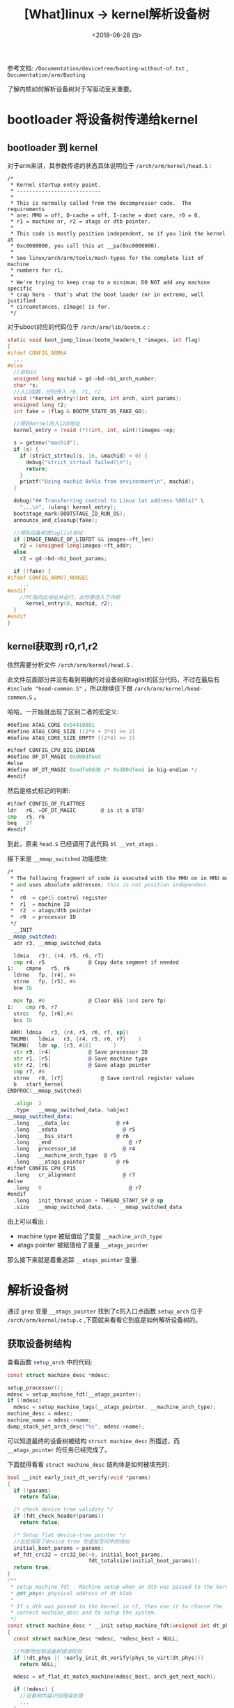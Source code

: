 #+TITLE: [What]linux -> kernel解析设备树
#+DATE:  <2018-06-28 四> 
#+TAGS: driver
#+LAYOUT: post 
#+CATEGORIES: linux, driver, devicetree
#+NAME: <linux_driver_devicetree_source.org>
#+OPTIONS: ^:nil 
#+OPTIONS: ^:{}


参考文档: =/Documentation/devicetree/booting-without-of.txt= , =Documentation/arm/Booting=

了解内核如何解析设备树对于写驱动至关重要。
#+BEGIN_HTML
<!--more-->
#+END_HTML
* bootloader 将设备树传递给kernel
** bootloader 到 kernel
对于arm来讲，其参数传递的状态具体说明位于 =/arch/arm/kernel/head.S= :
#+BEGIN_EXAMPLE
  /*
   ,* Kernel startup entry point.
   ,* ---------------------------
   ,*
   ,* This is normally called from the decompressor code.  The requirements
   ,* are: MMU = off, D-cache = off, I-cache = dont care, r0 = 0,
   ,* r1 = machine nr, r2 = atags or dtb pointer.
   ,*
   ,* This code is mostly position independent, so if you link the kernel at
   ,* 0xc0008000, you call this at __pa(0xc0008000).
   ,*
   ,* See linux/arch/arm/tools/mach-types for the complete list of machine
   ,* numbers for r1.
   ,*
   ,* We're trying to keep crap to a minimum; DO NOT add any machine specific
   ,* crap here - that's what the boot loader (or in extreme, well justified
   ,* circumstances, zImage) is for.
   ,*/
#+END_EXAMPLE
对于uboot对应的代码位于 =/arch/arm/lib/bootm.c= :
#+BEGIN_SRC c
  static void boot_jump_linux(bootm_headers_t *images, int flag)
  {
  #ifdef CONFIG_ARM64
    ...
  #else
    //目标id
    unsigned long machid = gd->bd->bi_arch_number;
    char *s;
    //入口函数，分别传入 r0, r1, r2
    void (*kernel_entry)(int zero, int arch, uint params);
    unsigned long r2;
    int fake = (flag & BOOTM_STATE_OS_FAKE_GO);

    //得到kernel的入口点地址
    kernel_entry = (void (*)(int, int, uint))images->ep;

    s = getenv("machid");
    if (s) {
      if (strict_strtoul(s, 16, &machid) < 0) {
        debug("strict_strtoul failed!\n");
        return;
      }
      printf("Using machid 0x%lx from environment\n", machid);
    }

    debug("## Transferring control to Linux (at address %08lx)" \
      "...\n", (ulong) kernel_entry);
    bootstage_mark(BOOTSTAGE_ID_RUN_OS);
    announce_and_cleanup(fake);

    //得到设备树或taglist地址
    if (IMAGE_ENABLE_OF_LIBFDT && images->ft_len)
      r2 = (unsigned long)images->ft_addr;
    else
      r2 = gd->bd->bi_boot_params;

    if (!fake) {
  #ifdef CONFIG_ARMV7_NONSEC
      ...
  #endif
      //PC指向此地址并运行，此时便进入了内核
        kernel_entry(0, machid, r2);
    }
  #endif
  }
#+END_SRC
** kernel获取到 r0,r1,r2
依然需要分析文件 =/arch/arm/kernel/head.S= .

此文件前面部分并没有看到明确的对设备树和taglist的区分代码，不过在最后有 =#include "head-common.S"= ，所以继续往下跟 =/arch/arm/kernel/head-common.S= 。

哈哈，一开始就出现了区别二者的宏定义:
#+BEGIN_SRC asm
  #define ATAG_CORE 0x54410001
  #define ATAG_CORE_SIZE ((2*4 + 3*4) >> 2)
  #define ATAG_CORE_SIZE_EMPTY ((2*4) >> 2)

  #ifdef CONFIG_CPU_BIG_ENDIAN
  #define OF_DT_MAGIC 0xd00dfeed
  #else
  #define OF_DT_MAGIC 0xedfe0dd0 /* 0xd00dfeed in big-endian */
  #endif
#+END_SRC
然后是格式标记的判断:
#+BEGIN_SRC asm
  #ifdef CONFIG_OF_FLATTREE
  ldr	r6, =OF_DT_MAGIC		@ is it a DTB?
  cmp	r5, r6
  beq	2f
  #endif
#+END_SRC
到此，原来 =head.S= 已经调用了此代码 =bl	__vet_atags= .

接下来是 =__mmap_switched= 功能模块:
#+BEGIN_SRC asm
  /*
   ,* The following fragment of code is executed with the MMU on in MMU mode,
   ,* and uses absolute addresses; this is not position independent.
   ,*
   ,*  r0  = cp#15 control register
   ,*  r1  = machine ID
   ,*  r2  = atags/dtb pointer
   ,*  r9  = processor ID
   ,*/
    __INIT
  __mmap_switched:
    adr	r3, __mmap_switched_data

    ldmia	r3!, {r4, r5, r6, r7}
    cmp	r4, r5				@ Copy data segment if needed
  1:	cmpne	r5, r6
    ldrne	fp, [r4], #4
    strne	fp, [r5], #4
    bne	1b

    mov	fp, #0				@ Clear BSS (and zero fp)
  1:	cmp	r6, r7
    strcc	fp, [r6],#4
    bcc	1b

   ARM(	ldmia	r3, {r4, r5, r6, r7, sp})
   THUMB(	ldmia	r3, {r4, r5, r6, r7}	)
   THUMB(	ldr	sp, [r3, #16]		)
    str	r9, [r4]			@ Save processor ID
    str	r1, [r5]			@ Save machine type
    str	r2, [r6]			@ Save atags pointer
    cmp	r7, #0
    strne	r0, [r7]			@ Save control register values
    b	start_kernel
  ENDPROC(__mmap_switched)

    .align	2
    .type	__mmap_switched_data, %object
  __mmap_switched_data:
    .long	__data_loc			     @ r4
    .long	_sdata				       @ r5
    .long	__bss_start			     @ r6
    .long	_end				         @ r7
    .long	processor_id			   @ r4
    .long	__machine_arch_type	 @ r5
    .long	__atags_pointer			 @ r6
  #ifdef CONFIG_CPU_CP15
    .long	cr_alignment			   @ r7
  #else
    .long	0				             @ r7
  #endif
    .long	init_thread_union + THREAD_START_SP @ sp
    .size	__mmap_switched_data, . - __mmap_switched_data
#+END_SRC
由上可以看出 :
- machine type 被赋值给了变量 =__machine_arch_type=
- atags pointer 被赋值给了变量 =__atags_pointer= 

那么接下来就是着重追踪 =__atags_pointer= 变量.

* 解析设备树
通过 =grep= 变量 =__atags_pointer= 找到了c的入口点函数 =setup_arch= 位于 =/arch/arm/kernel/setup.c= ,下面就来看看它到底是如何解析设备树的。
** 获取设备树结构
查看函数 =setup_arch= 中的代码:
#+BEGIN_SRC c
  const struct machine_desc *mdesc;

  setup_processor();
  mdesc = setup_machine_fdt(__atags_pointer);
  if (!mdesc)
    mdesc = setup_machine_tags(__atags_pointer, __machine_arch_type);
  machine_desc = mdesc;
  machine_name = mdesc->name;
  dump_stack_set_arch_desc("%s", mdesc->name);
#+END_SRC
可以知道最终的设备树被结构 =struct machine_desc= 所描述，而 =__atags_pointer= 的任务已经完成了。

下面就得看看 =struct machine_desc= 结构体是如何被填充的:
#+BEGIN_SRC c
  bool __init early_init_dt_verify(void *params)
  {
    if (!params)
      return false;

    /* check device tree validity */
    if (fdt_check_header(params))
      return false;

    /* Setup flat device-tree pointer */
    //此处保存了device tree 在虚拟空间中的地址
    initial_boot_params = params;
    of_fdt_crc32 = crc32_be(~0, initial_boot_params,
                            fdt_totalsize(initial_boot_params));
    return true;
  }
  /**
   ,* setup_machine_fdt - Machine setup when an dtb was passed to the kernel
   ,* @dt_phys: physical address of dt blob
   ,*
   ,* If a dtb was passed to the kernel in r2, then use it to choose the
   ,* correct machine_desc and to setup the system.
   ,*/
  const struct machine_desc * __init setup_machine_fdt(unsigned int dt_phys)
  {
    const struct machine_desc *mdesc, *mdesc_best = NULL;

    //判断地址和设备树错误校验
    if (!dt_phys || !early_init_dt_verify(phys_to_virt(dt_phys)))
      return NULL;

    mdesc = of_flat_dt_match_machine(mdesc_best, arch_get_next_mach);

    if (!mdesc) {
      //设备树内容识别错误处理
      ...
    }

    /* We really don't want to do this, but sometimes firmware provides buggy data */
    if (mdesc->dt_fixup)
      mdesc->dt_fixup();

    early_init_dt_scan_nodes();

    /* Change machine number to match the mdesc we're using */
    __machine_arch_type = mdesc->nr;

    return mdesc;
  }

  /**
   ,* of_flat_dt_match_machine - Iterate match tables to find matching machine.
   ,*
   ,* @default_match: A machine specific ptr to return in case of no match.
   ,* @get_next_compat: callback function to return next compatible match table.
   ,*
   ,* Iterate through machine match tables to find the best match for the machine
   ,* compatible string in the FDT.
   ,*/
  const void * __init of_flat_dt_match_machine(const void *default_match,
      const void * (*get_next_compat)(const char * const**))
  {
    const void *data = NULL;
    const void *best_data = default_match;
    const char *const *compat;
    unsigned long dt_root;
    unsigned int best_score = ~1, score = 0;

    dt_root = of_get_flat_dt_root();
    //获取一个machine描述字符串
    while ((data = get_next_compat(&compat))) {
      //进行匹配比较，匹配得越直接，score越低
      score = of_flat_dt_match(dt_root, compat);
      if (score > 0 && score < best_score) {
        best_data = data;
        best_score = score;
      }
    }
    //如果都已经搜寻到列表尾还没有找到匹配数据，则打印警告
    if (!best_data) {
      const char *prop;
      int size;

      pr_err("\n unrecognized device tree list:\n[ ");

      prop = of_get_flat_dt_prop(dt_root, "compatible", &size);
      if (prop) {
        while (size > 0) {
          printk("'%s' ", prop);
          size -= strlen(prop) + 1;
          prop += strlen(prop) + 1;
        }
      }
      printk("]\n\n");
      return NULL;
    }

    //在终端输出设备树中的 "model" 属性值
    pr_info("Machine model: %s\n", of_flat_dt_get_machine_name());

    return best_data;
  }
#+END_SRC
*** 在machine中查找匹配
获取一个machine的compatible字符串是使用下面的函数:
#+BEGIN_SRC c
  static const void * __init arch_get_next_mach(const char *const **match)
  {
    static const struct machine_desc *mdesc = __arch_info_begin;
    const struct machine_desc *m = mdesc;

    if (m >= __arch_info_end)
      return NULL;

    mdesc++;
    ,*match = m->dt_compat;
    return m;
  }
#+END_SRC
其中 =__arch_info_begin= 和 =__arch_info_end= 在链接脚本中定义:
#+BEGIN_EXAMPLE
  .init.arch.info : {
    __arch_info_begin = .;
    ,*(.arch.info.init)
    __arch_info_end = .;
  }
#+END_EXAMPLE
可以看出，只要将代码限定在 =.arch.info.init= 段中，就会被遍历到，实现的宏为:
#+BEGIN_SRC c
  #define DT_MACHINE_START(_name, _namestr)               \
    static const struct machine_desc __mach_desc_##_name	\
    __used                                                \
    __attribute__((__section__(".arch.info.init"))) = {   \
      .nr		= ~0,                                         \
      .name		= _namestr,

  #define MACHINE_END                             \
    };
#+END_SRC
比如zynq中的定义为:
#+BEGIN_SRC c
  static const char * const zynq_dt_match[] = {
    "xlnx,zynq-7000",
    NULL
  };

  DT_MACHINE_START(XILINX_EP107, "Xilinx Zynq Platform")
  /* 64KB way size, 8-way associativity, parity disabled */
    .l2c_aux_val    = 0x00400000,
    .l2c_aux_mask	= 0xffbfffff,
    .smp		= smp_ops(zynq_smp_ops),
    .map_io		= zynq_map_io,
    .init_irq	= zynq_irq_init,
    .init_machine	= zynq_init_machine,
    .init_late	= zynq_init_late,
    .init_time	= zynq_timer_init,
    .dt_compat	= zynq_dt_match,
    .reserve	= zynq_memory_init,
    MACHINE_END
#+END_SRC
于此同时，设备树中的machine compatible 为 :
#+BEGIN_EXAMPLE
  compatible = "xlnx,zynq-7000";
#+END_EXAMPLE

通过匹配就可以找出对应的 =struct machine_desc= ,也就可以找到对于当前machine的初始化回调函数了。
*** 获取启动参数
设备树结构中，通过 =chosen= 节点来传递启动参数已及一些配置命令，关于这些配置参数的详细描述位于文档 =/Documentation/kernel-parameters.txt=

在函数 =setup_arch()= 中调用了解析设备树函数 =unflatten_device_tree()= :
#+BEGIN_SRC c
  /**
   ,* unflatten_device_tree - create tree of device_nodes from flat blob
   ,*
   ,* unflattens the device-tree passed by the firmware, creating the
   ,* tree of struct device_node. It also fills the "name" and "type"
   ,* pointers of the nodes so the normal device-tree walking functions
   ,* can be used.
   ,*/
  /**
   ,* @brief 此函数将设备树以 struct device_node 的形式树形化的表示
   ,*/
  void __init unflatten_device_tree(void)
  {
    __unflatten_device_tree(initial_boot_params, &of_root,
                            early_init_dt_alloc_memory_arch);

    /* Get pointer to "/chosen" and "/aliases" nodes for use everywhere */
    of_alias_scan(early_init_dt_alloc_memory_arch);
  }
#+END_SRC
目前首先关注启动参数的获取:
#+BEGIN_SRC c
  /**
   ,* of_alias_scan - Scan all properties of the 'aliases' node
   ,*
   ,* The function scans all the properties of the 'aliases' node and populates
   ,* the global lookup table with the properties.  It returns the
   ,* number of alias properties found, or an error code in case of failure.
   ,*
   ,* @dt_alloc:	An allocator that provides a virtual address to memory
   ,*		for storing the resulting tree
   ,*/
  void of_alias_scan(void * (*dt_alloc)(u64 size, u64 align))
  {
    struct property *pp;

    of_aliases = of_find_node_by_path("/aliases");
    of_chosen = of_find_node_by_path("/chosen");
    if (of_chosen == NULL)
      of_chosen = of_find_node_by_path("/chosen@0");

    if (of_chosen) {
      //此处主要是获取标准输出的配置
      /* linux,stdout-path and /aliases/stdout are for legacy compatibility */
      const char *name = of_get_property(of_chosen, "stdout-path", NULL);
      if (!name)
        name = of_get_property(of_chosen, "linux,stdout-path", NULL);
      if (IS_ENABLED(CONFIG_PPC) && !name)
        name = of_get_property(of_aliases, "stdout", NULL);
      if (name)
        of_stdout = of_find_node_opts_by_path(name, &of_stdout_options);
    }

    if (!of_aliases)
      return;

    ...
  }
#+END_SRC
在这里只有标准输入，那比较重要的 =bootargs= 在哪里呢?
原来还是在之前的 =setup_machine_fdt()= 函数中调用了 =early_init_dt_scan_nodes()= 函数:
#+BEGIN_SRC c
  void __init early_init_dt_scan_nodes(void)
  {
    /* Retrieve various information from the /chosen node */
    //获取chosen中的bootargs设置，保存于boot_command_line中
    //另外跟进函数也会发现其内部还会获取 linux,initrd-start,linux,initrd-end 设置
    of_scan_flat_dt(early_init_dt_scan_chosen, boot_command_line);

    /* Initialize {size,address}-cells info */
    //得到 #size-cells,#address-cells 并分别保存于dt_root_size_cells,dt_root_addr_cells 变量
    //用于后面扫描内存节点信息 
    of_scan_flat_dt(early_init_dt_scan_root, NULL);

    /* Setup memory, calling early_init_dt_add_memory_arch */
    //获取memory节点信息,底层调用 memblock_add_range 将内存加入代码控制区
    of_scan_flat_dt(early_init_dt_scan_memory, NULL);
  }
#+END_SRC
** 映射 device_node
在函数 =unflatten_device_tree()= 中调用了函数 =__unflatten_device_tree()= :
#+BEGIN_SRC c
  void __init unflatten_device_tree(void)
  {
    //此处的 initial_boot_params 就是在最开始被赋值的设备树的虚拟地址
    //而 of_root 就是设备树的根节点了
    __unflatten_device_tree(initial_boot_params, &of_root,
                            early_init_dt_alloc_memory_arch);

    ...
  }
  /**
   ,* __unflatten_device_tree - create tree of device_nodes from flat blob
   ,*
   ,* unflattens a device-tree, creating the
   ,* tree of struct device_node. It also fills the "name" and "type"
   ,* pointers of the nodes so the normal device-tree walking functions
   ,* can be used.
   ,* @blob: The blob to expand
   ,* @mynodes: The device_node tree created by the call
   ,* @dt_alloc: An allocator that provides a virtual address to memory
   ,* for the resulting tree
   ,*/
  static void __unflatten_device_tree(const void *blob,
             struct device_node **mynodes,
             void * (*dt_alloc)(u64 size, u64 align))
  {
    unsigned long size;
    int start;
    void *mem;

    //打印调试信息以及检查基本格式
    ...

    /* First pass, scan for size */
    start = 0;
    size = (unsigned long)unflatten_dt_node(blob, NULL, &start, NULL, NULL, 0, true);
    size = ALIGN(size, 4);

    pr_debug("  size is %lx, allocating...\n", size);

    /* Allocate memory for the expanded device tree */
    mem = dt_alloc(size + 4, __alignof__(struct device_node));
    memset(mem, 0, size);

    ,*(__be32 *)(mem + size) = cpu_to_be32(0xdeadbeef);

    pr_debug("  unflattening %p...\n", mem);

    /* Second pass, do actual unflattening */
    start = 0;
    //此处开始正式的解析设备树，并赋值给 mynodes
    unflatten_dt_node(blob, mem, &start, NULL, mynodes, 0, false);
    if (be32_to_cpup(mem + size) != 0xdeadbeef)
      pr_warning("End of tree marker overwritten: %08x\n",
           be32_to_cpup(mem + size));

    pr_debug(" <- unflatten_device_tree()\n");
  }
#+END_SRC
由此可见，是由 =unflatten_dt_node()= 来完成了 =device_node= 的填充，关于此数据结构中各项的意义，需要结合函数一起来看才比较明白:
- 要完全看懂 =unflatten_dt_node()= 需要对照 [[https://kcmetercec.github.io/2018/06/26/linux_driver_devicetree_struct/][设备树数据结构]] 一章来仔细分析。
#+BEGIN_SRC c
  /**
   ,* unflatten_dt_node - Alloc and populate a device_node from the flat tree
   ,* @blob: The parent device tree blob
   ,* @mem: Memory chunk to use for allocating device nodes and properties
   ,* @poffset: pointer to node in flat tree
   ,* @dad: Parent struct device_node
   ,* @nodepp: The device_node tree created by the call
   ,* @fpsize: Size of the node path up at the current depth.
   ,* @dryrun: If true, do not allocate device nodes but still calculate needed
   ,* memory size
   ,*/
  static void * unflatten_dt_node(const void *blob,
          void *mem,
          int *poffset,
          struct device_node *dad,
          struct device_node **nodepp,
          unsigned long fpsize,
          bool dryrun)
  {
    const __be32 *p;
    struct device_node *np;
    struct property *pp, **prev_pp = NULL;
    const char *pathp;
    unsigned int l, allocl;
    static int depth;
    int old_depth;
    int offset;
    int has_name = 0;
    int new_format = 0;

    //获取节点名称
    pathp = fdt_get_name(blob, *poffset, &l);
    if (!pathp)
      return mem;

    allocl = ++l;

    /* version 0x10 has a more compact unit name here instead of the full
     ,* path. we accumulate the full path size using "fpsize", we'll rebuild
     ,* it later. We detect this because the first character of the name is
     ,* not '/'.
     ,*/
    //使用 fpsize 保存路径名称包含的字符数(包括结尾的空字符)
    if ((*pathp) != '/') {
      new_format = 1;
      if (fpsize == 0) {
        /* root node: special case. fpsize accounts for path
         ,* plus terminating zero. root node only has '/', so
         ,* fpsize should be 2, but we want to avoid the first
         ,* level nodes to have two '/' so we use fpsize 1 here
         ,*/
        fpsize = 1;
        allocl = 2;
        l = 1;
        pathp = "";
      } else {
        /* account for '/' and path size minus terminal 0
         ,* already in 'l'
         ,*/
        fpsize += l;
        allocl = fpsize;
      }
    }

    np = unflatten_dt_alloc(&mem, sizeof(struct device_node) + allocl,
          __alignof__(struct device_node));
    //路径拼接
    if (!dryrun) {
      char *fn;
      of_node_init(np);
      np->full_name = fn = ((char *)np) + sizeof(*np);
      if (new_format) {
        /* rebuild full path for new format */
        if (dad && dad->parent) {
          strcpy(fn, dad->full_name);
  #ifdef DEBUG
          if ((strlen(fn) + l + 1) != allocl) {
            pr_debug("%s: p: %d, l: %d, a: %d\n",
              pathp, (int)strlen(fn),
              l, allocl);
          }
  #endif
          fn += strlen(fn);
        }
        ,*(fn++) = '/';
      }
      memcpy(fn, pathp, l);

      prev_pp = &np->properties;
      if (dad != NULL) {
        np->parent = dad;
        np->sibling = dad->child;
        dad->child = np;
      }
    }
    /* process properties */
    /* 依次遍历此节点下的属性 */
    for (offset = fdt_first_property_offset(blob, *poffset);
         (offset >= 0);
         (offset = fdt_next_property_offset(blob, offset))) {
      const char *pname;
      u32 sz;

      if (!(p = fdt_getprop_by_offset(blob, offset, &pname, &sz))) {
        offset = -FDT_ERR_INTERNAL;
        break;
      }

      if (pname == NULL) {
        pr_info("Can't find property name in list !\n");
        break;
      }
      if (strcmp(pname, "name") == 0)
        has_name = 1;
      pp = unflatten_dt_alloc(&mem, sizeof(struct property),
            __alignof__(struct property));
      if (!dryrun) {
        /* We accept flattened tree phandles either in
         ,* ePAPR-style "phandle" properties, or the
         ,* legacy "linux,phandle" properties.  If both
         ,* appear and have different values, things
         ,* will get weird.  Don't do that. */
        if ((strcmp(pname, "phandle") == 0) ||
            (strcmp(pname, "linux,phandle") == 0)) {
          if (np->phandle == 0)
            np->phandle = be32_to_cpup(p);
        }
        /* And we process the "ibm,phandle" property
         ,* used in pSeries dynamic device tree
         ,* stuff */
        if (strcmp(pname, "ibm,phandle") == 0)
          np->phandle = be32_to_cpup(p);
        pp->name = (char *)pname;
        pp->length = sz;
        pp->value = (__be32 *)p;
        ,*prev_pp = pp;
        prev_pp = &pp->next;
      }
    }
    /* with version 0x10 we may not have the name property, recreate
     ,* it here from the unit name if absent
     ,*/
    if (!has_name) {
      const char *p1 = pathp, *ps = pathp, *pa = NULL;
      int sz;

      while (*p1) {
        if ((*p1) == '@')
          pa = p1;
        if ((*p1) == '/')
          ps = p1 + 1;
        p1++;
      }
      if (pa < ps)
        pa = p1;
      sz = (pa - ps) + 1;
      pp = unflatten_dt_alloc(&mem, sizeof(struct property) + sz,
            __alignof__(struct property));
      if (!dryrun) {
        pp->name = "name";
        pp->length = sz;
        pp->value = pp + 1;
        ,*prev_pp = pp;
        prev_pp = &pp->next;
        memcpy(pp->value, ps, sz - 1);
        ((char *)pp->value)[sz - 1] = 0;
        pr_debug("fixed up name for %s -> %s\n", pathp,
          (char *)pp->value);
      }
    }
    if (!dryrun) {
      ,*prev_pp = NULL;
      np->name = of_get_property(np, "name", NULL);
      np->type = of_get_property(np, "device_type", NULL);

      if (!np->name)
        np->name = "<NULL>";
      if (!np->type)
        np->type = "<NULL>";
    }

    old_depth = depth;
    ,*poffset = fdt_next_node(blob, *poffset, &depth);
    if (depth < 0)
      depth = 0;
    while (*poffset > 0 && depth > old_depth)
      mem = unflatten_dt_node(blob, mem, poffset, np, NULL,
            fpsize, dryrun);

    if (*poffset < 0 && *poffset != -FDT_ERR_NOTFOUND)
      pr_err("unflatten: error %d processing FDT\n", *poffset);

    /*
     ,* Reverse the child list. Some drivers assumes node order matches .dts
     ,* node order
     ,*/
    if (!dryrun && np->child) {
      struct device_node *child = np->child;
      np->child = NULL;
      while (child) {
        struct device_node *next = child->sibling;
        child->sibling = np->child;
        np->child = child;
        child = next;
      }
    }

    if (nodepp)
      ,*nodepp = np;

    return mem;
  }
  struct device_node {
    const char *name; //节点对应的 "name" 属性值
    const char *type; //节点对应的 "device type"属性值
    phandle phandle;  //节点对应的 "phandle"或"linux,phandle"或"ibm,phandle"
    const char *full_name; //从根路径开始的全路径
    struct fwnode_handle fwnode; //暂时没搞明白

    struct	property *properties; //属性列表
    struct	property *deadprops;	/* removed properties */
    struct	device_node *parent; //父节点
    struct	device_node *child;  //子节点
    struct	device_node *sibling; //同级节点
    struct	kobject kobj; 
    unsigned long _flags;
    void	*data;
  #if defined(CONFIG_SPARC)
    const char *path_component_name;
    unsigned int unique_id;
    struct of_irq_controller *irq_trans;
  #endif
  };
#+END_SRC
** 各个设备子系统分析设备树
到目前为止 =of_root= 就成为了设备树根节点的起始节点了,至于不同的子系统如何来分析设备树那就需要在对应的子系统下在仔细分析了。

